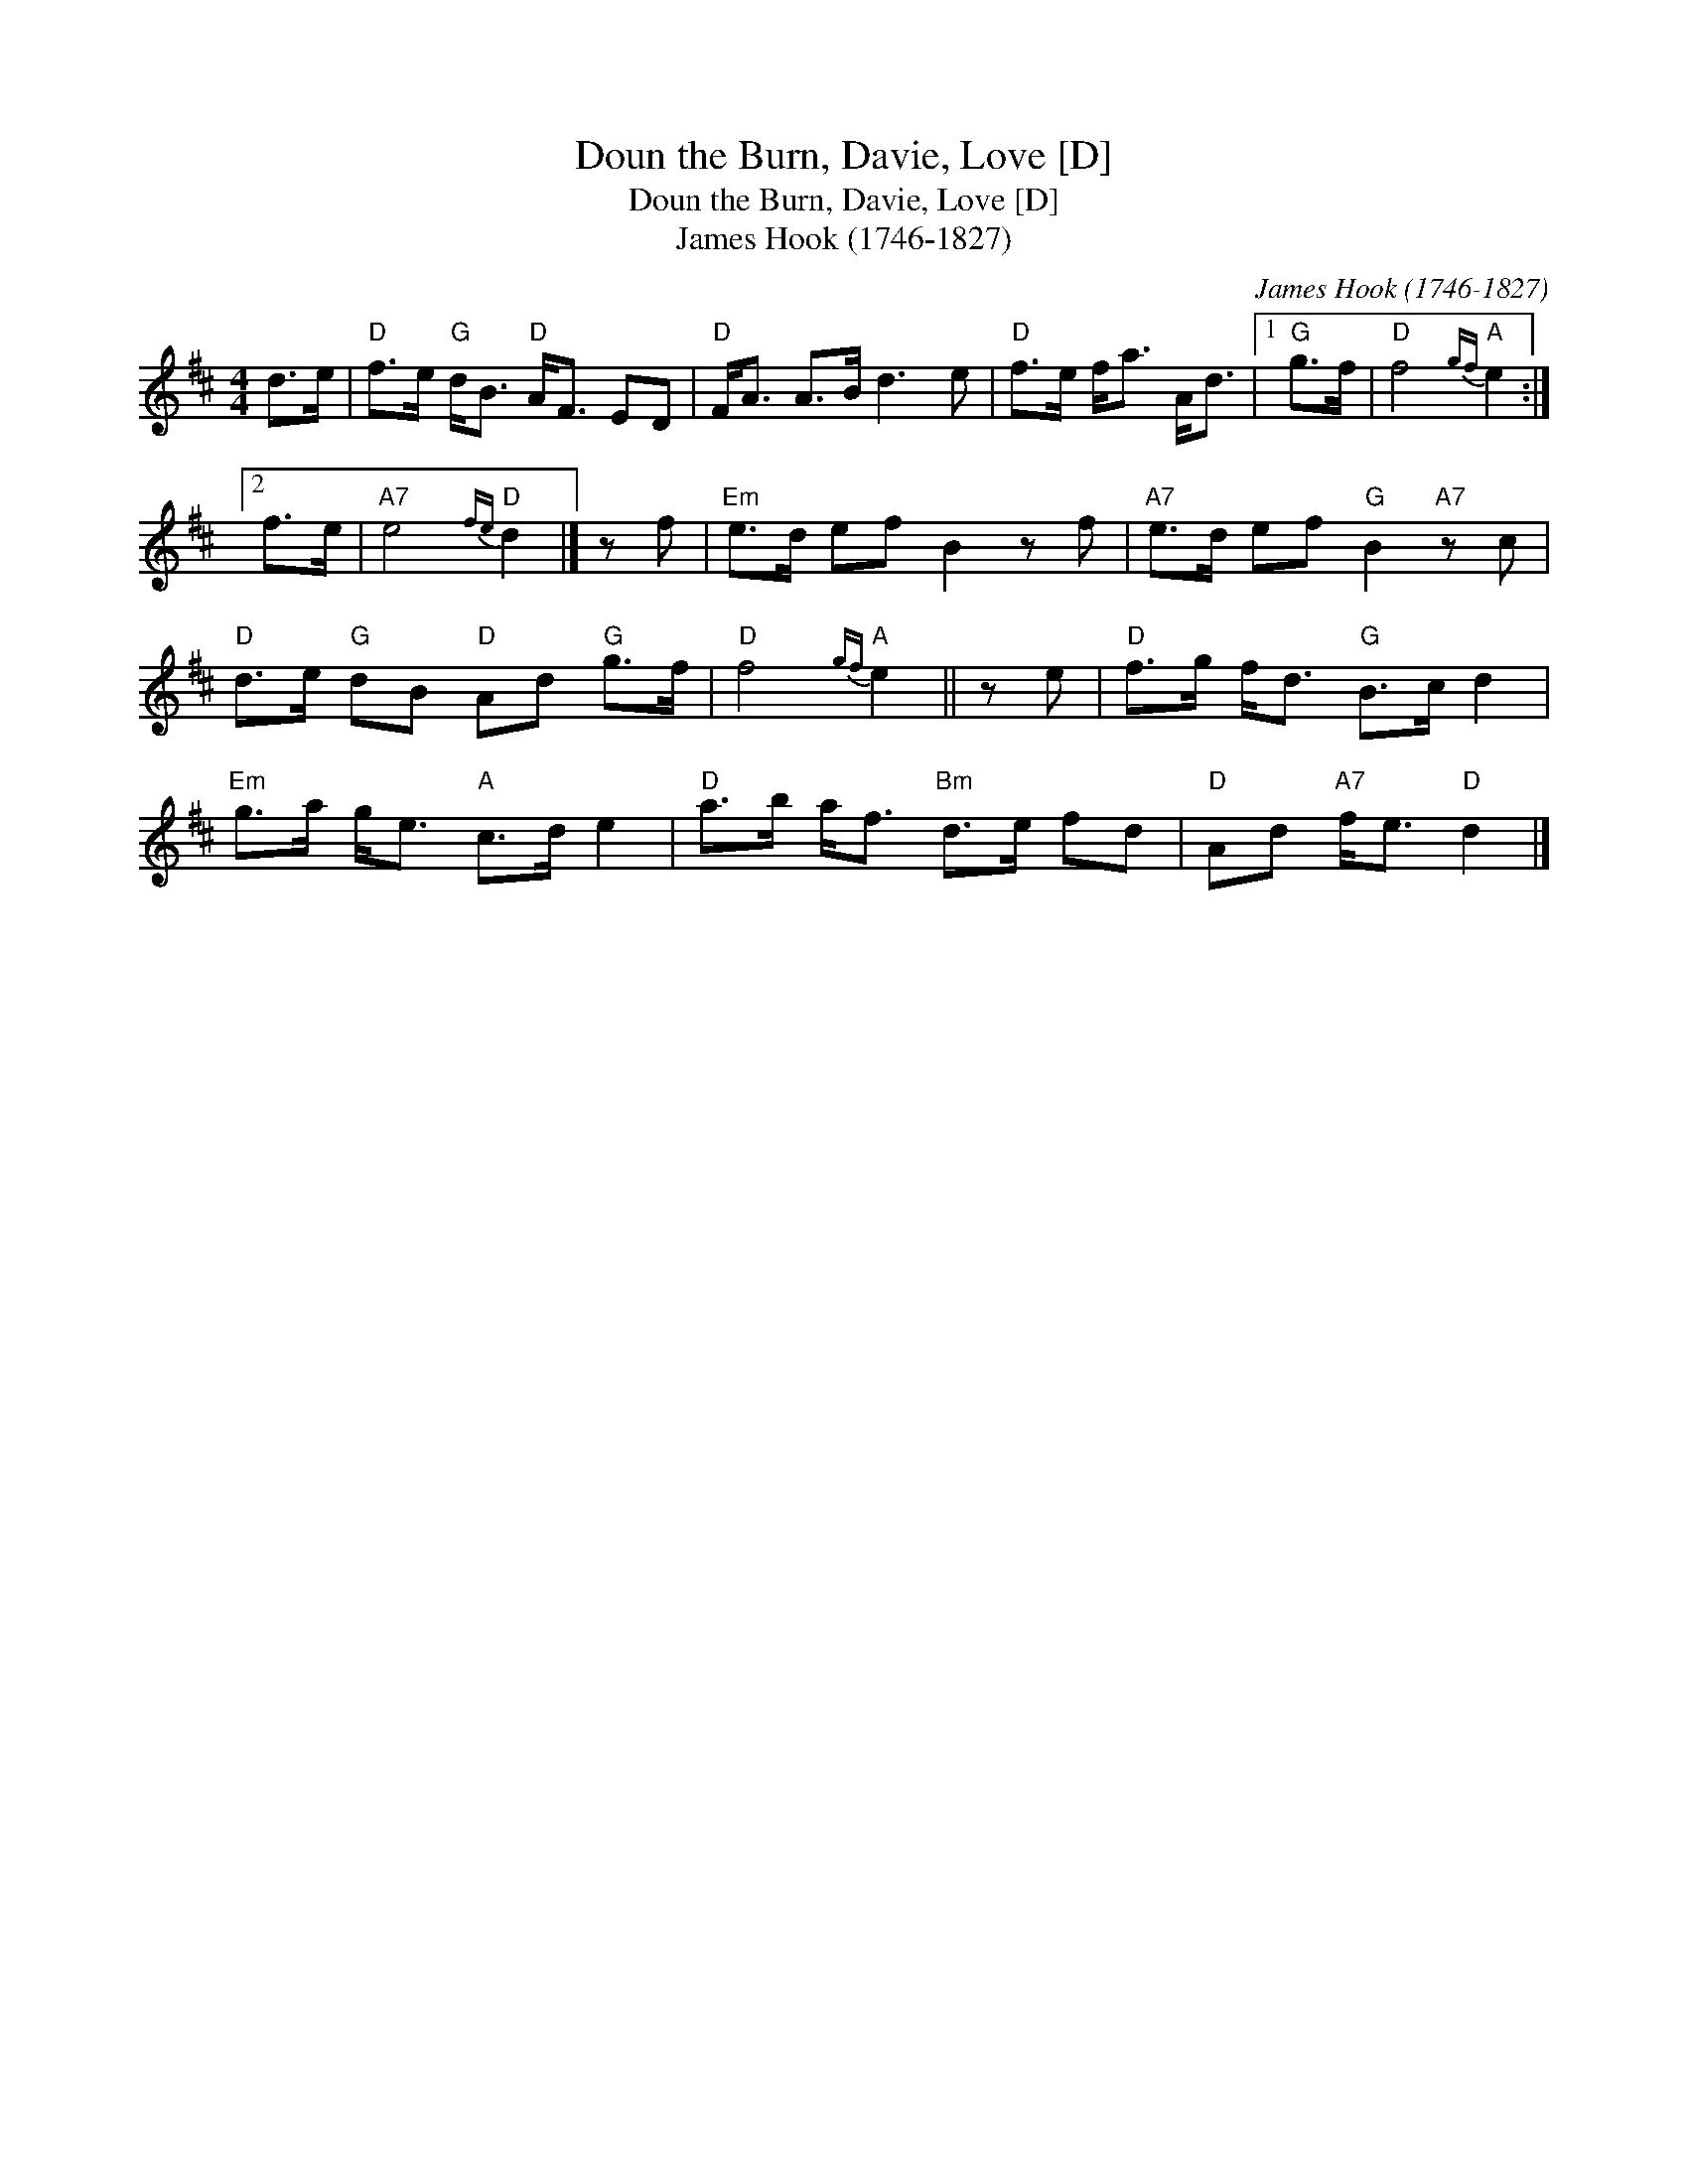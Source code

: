 X:1
T:Doun the Burn, Davie, Love [D]
T:Doun the Burn, Davie, Love [D]
T:James Hook (1746-1827)
C:James Hook (1746-1827)
L:1/8
M:4/4
K:D
V:1 treble 
V:1
 d>e |"D" f>e"G" d<B"D" A<F ED |"D" F<A A>B d3 e |"D" f>e f<a A<d |1"G" g>f |"D" f4"A"{gf} e2 :|2 %6
 f>e |"A7" e4"D"{fe} d2 |] z f |"Em" e>d ef B2 z f |"A7" e>d ef"G" B2"A7" z c | %11
"D" d>e"G" dB"D" Ad"G" g>f |"D" f4"A"{gf} e2 || z e |"D" f>g f<d"G" B>c d2 | %15
"Em" g>a g<e"A" c>d e2 |"D" a>b a<f"Bm" d>e fd |"D" Ad"A7" f<e"D" d2 |] %18

